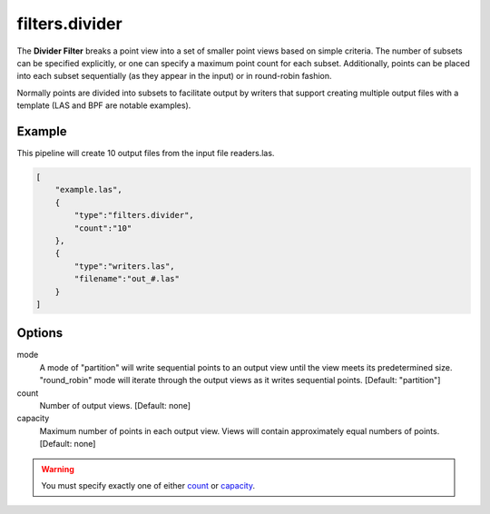 .. _filters.divider:

filters.divider
===============================================================================

The **Divider Filter** breaks a point view into a set of smaller point views
based on simple criteria.  The number of subsets can be specified explicitly,
or one can specify a maximum point count for each subset.  Additionally,
points can be placed into each subset sequentially (as they appear in the
input) or in round-robin fashion.

Normally points are divided into subsets to facilitate output by writers
that support creating multiple output files with a template (LAS and BPF
are notable examples).

.. embed::

Example
-------

This pipeline will create 10 output files from the input file readers.las.

.. code-block:: json

  [
      "example.las",
      {
          "type":"filters.divider",
          "count":"10"
      },
      {
          "type":"writers.las",
          "filename":"out_#.las"
      }
  ]

Options
-------

_`mode`
  A mode of "partition" will write sequential points to an output view until
  the view meets its predetermined size. "round_robin" mode will iterate
  through the output views as it writes sequential points.
  [Default: "partition"]

_`count`
  Number of output views.  [Default: none]

_`capacity`
  Maximum number of points in each output view.  Views will contain
  approximately equal numbers of points.  [Default: none]

.. warning::

    You must specify exactly one of either count_ or capacity_.


